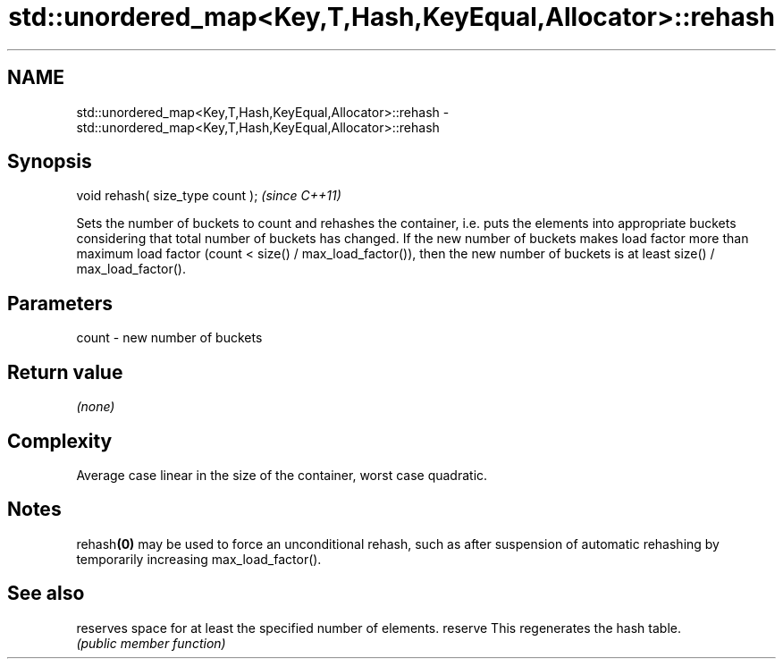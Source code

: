 .TH std::unordered_map<Key,T,Hash,KeyEqual,Allocator>::rehash 3 "2020.03.24" "http://cppreference.com" "C++ Standard Libary"
.SH NAME
std::unordered_map<Key,T,Hash,KeyEqual,Allocator>::rehash \- std::unordered_map<Key,T,Hash,KeyEqual,Allocator>::rehash

.SH Synopsis

void rehash( size_type count );  \fI(since C++11)\fP

Sets the number of buckets to count and rehashes the container, i.e. puts the elements into appropriate buckets considering that total number of buckets has changed. If the new number of buckets makes load factor more than maximum load factor (count < size() / max_load_factor()), then the new number of buckets is at least size() / max_load_factor().

.SH Parameters


count - new number of buckets


.SH Return value

\fI(none)\fP

.SH Complexity

Average case linear in the size of the container, worst case quadratic.

.SH Notes

rehash\fB(0)\fP may be used to force an unconditional rehash, such as after suspension of automatic rehashing by temporarily increasing max_load_factor().

.SH See also


        reserves space for at least the specified number of elements.
reserve This regenerates the hash table.
        \fI(public member function)\fP





